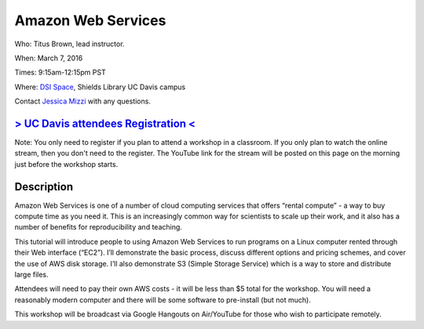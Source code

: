 Amazon Web Services
===================

Who: Titus Brown, lead instructor. 

When: March 7, 2016

Times: 9:15am-12:15pm PST

Where: `DSI Space <http://dib-training.readthedocs.org/en/pub/DSI-space-directions.html>`__, Shields Library UC Davis campus

Contact `Jessica Mizzi <mailto:jessica.mizzi@gmail.com>`__ with any questions.

.. `> SFU attendees Registration < <https://www.eventbrite.com/e/regular-expressions-python-tickets-20923856819>`__
.. ----------------------------------------------------------------------------------------------------------------
`> UC Davis attendees Registration < <https://www.eventbrite.com/e/amazon-web-services-tickets-21073317861>`__
--------------------------------------------------------------------------------------------------------------
Note: You only need to register if you plan to attend a workshop in a classroom. If you only plan to watch the online
stream, then you don't need to the register. The YouTube link for the stream will be posted on this page on the morning 
just before the workshop starts.


Description
-----------

Amazon Web Services is one of a number of cloud computing services that offers “rental compute” - a way to buy compute time as you need it.  This is an increasingly common way for scientists to scale up their work, and it also has a number of benefits for reproducibility and teaching.

This tutorial will introduce people to using Amazon Web Services to run programs on a Linux computer rented through their Web interface (“EC2”). I’ll demonstrate the basic process, discuss different options and pricing schemes, and cover the use of AWS disk storage. I’ll also demonstrate S3 (Simple Storage Service) which is a way to store and distribute large files.

Attendees will need to pay their own AWS costs - it will be less than $5 total for the workshop. You will need a reasonably modern computer and there will be some software to pre-install (but not much).

This workshop will be broadcast via Google Hangouts on Air/YouTube for those who wish to participate remotely.

